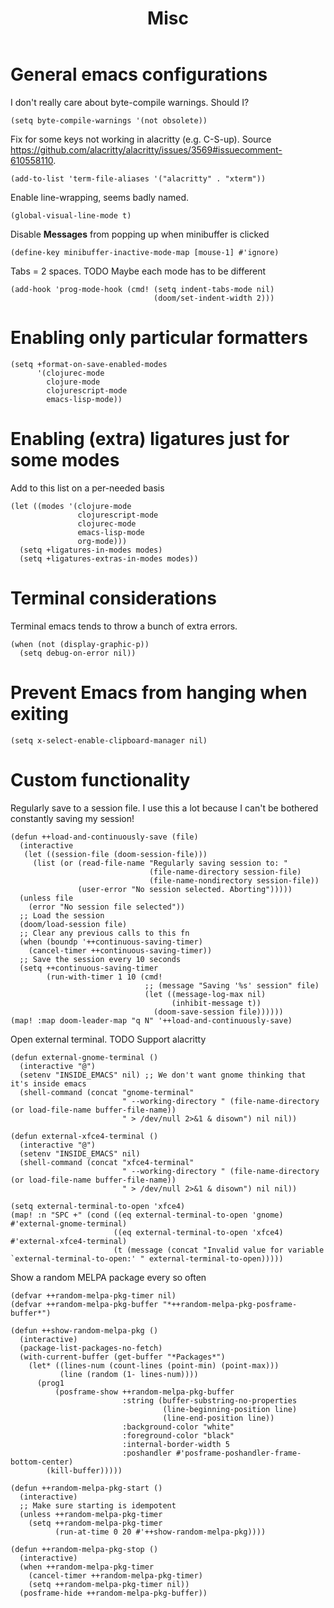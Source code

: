 #+TITLE: Misc

* General emacs configurations
I don't really care about byte-compile warnings. Should I?
#+begin_src elisp
(setq byte-compile-warnings '(not obsolete))
#+end_src

Fix for some keys not working in alacritty (e.g. C-S-up). Source https://github.com/alacritty/alacritty/issues/3569#issuecomment-610558110.
#+begin_src elisp
(add-to-list 'term-file-aliases '("alacritty" . "xterm"))
#+end_src

Enable line-wrapping, seems badly named.
#+begin_src elisp
(global-visual-line-mode t)
#+end_src

Disable *Messages* from popping up when minibuffer is clicked
#+begin_src elisp
(define-key minibuffer-inactive-mode-map [mouse-1] #'ignore)
#+end_src

Tabs = 2 spaces. TODO Maybe each mode has to be different
#+begin_src elisp
(add-hook 'prog-mode-hook (cmd! (setq indent-tabs-mode nil)
                                (doom/set-indent-width 2)))
#+end_src
* Enabling only particular formatters
#+begin_src elisp
(setq +format-on-save-enabled-modes
      '(clojurec-mode
        clojure-mode
        clojurescript-mode
        emacs-lisp-mode))
#+end_src

* Enabling (extra) ligatures just for some modes
Add to this list on a per-needed basis
#+begin_src elisp
(let ((modes '(clojure-mode
               clojurescript-mode
               clojurec-mode
               emacs-lisp-mode
               org-mode)))
  (setq +ligatures-in-modes modes)
  (setq +ligatures-extras-in-modes modes))
#+end_src
* Terminal considerations
Terminal emacs tends to throw a bunch of extra errors.
#+begin_src elisp
(when (not (display-graphic-p))
  (setq debug-on-error nil))
#+end_src
* Prevent Emacs from hanging when exiting
#+begin_src elisp
(setq x-select-enable-clipboard-manager nil)
#+end_src
* Custom functionality
Regularly save to a session file. I use this a lot because I can't be bothered constantly saving my session!
#+begin_src elisp
(defun ++load-and-continuously-save (file)
  (interactive
   (let ((session-file (doom-session-file)))
     (list (or (read-file-name "Regularly saving session to: "
                               (file-name-directory session-file)
                               (file-name-nondirectory session-file))
               (user-error "No session selected. Aborting")))))
  (unless file
    (error "No session file selected"))
  ;; Load the session
  (doom/load-session file)
  ;; Clear any previous calls to this fn
  (when (boundp '++continuous-saving-timer)
    (cancel-timer ++continuous-saving-timer))
  ;; Save the session every 10 seconds
  (setq ++continuous-saving-timer
        (run-with-timer 1 10 (cmd!
                              ;; (message "Saving '%s' session" file)
                              (let ((message-log-max nil)
                                    (inhibit-message t))
                                (doom-save-session file))))))
(map! :map doom-leader-map "q N" '++load-and-continuously-save)
#+end_src

Open external terminal. TODO Support alacritty
#+begin_src elisp
(defun external-gnome-terminal ()
  (interactive "@")
  (setenv "INSIDE_EMACS" nil) ;; We don't want gnome thinking that it's inside emacs
  (shell-command (concat "gnome-terminal"
                         " --working-directory " (file-name-directory (or load-file-name buffer-file-name))
                         " > /dev/null 2>&1 & disown") nil nil))

(defun external-xfce4-terminal ()
  (interactive "@")
  (setenv "INSIDE_EMACS" nil)
  (shell-command (concat "xfce4-terminal"
                         " --working-directory " (file-name-directory (or load-file-name buffer-file-name))
                         " > /dev/null 2>&1 & disown") nil nil))

(setq external-terminal-to-open 'xfce4)
(map! :n "SPC +" (cond ((eq external-terminal-to-open 'gnome) #'external-gnome-terminal)
                       ((eq external-terminal-to-open 'xfce4) #'external-xfce4-terminal)
                       (t (message (concat "Invalid value for variable `external-terminal-to-open:' " external-terminal-to-open)))))
#+end_src

Show a random MELPA package every so often
#+begin_src elisp
(defvar ++random-melpa-pkg-timer nil)
(defvar ++random-melpa-pkg-buffer "*++random-melpa-pkg-posframe-buffer*")

(defun ++show-random-melpa-pkg ()
  (interactive)
  (package-list-packages-no-fetch)
  (with-current-buffer (get-buffer "*Packages*")
    (let* ((lines-num (count-lines (point-min) (point-max)))
           (line (random (1- lines-num))))
      (prog1
          (posframe-show ++random-melpa-pkg-buffer
                         :string (buffer-substring-no-properties
                                  (line-beginning-position line)
                                  (line-end-position line))
                         :background-color "white"
                         :foreground-color "black"
                         :internal-border-width 5
                         :poshandler #'posframe-poshandler-frame-bottom-center)
        (kill-buffer)))))

(defun ++random-melpa-pkg-start ()
  (interactive)
  ;; Make sure starting is idempotent
  (unless ++random-melpa-pkg-timer
    (setq ++random-melpa-pkg-timer
          (run-at-time 0 20 #'++show-random-melpa-pkg))))

(defun ++random-melpa-pkg-stop ()
  (interactive)
  (when ++random-melpa-pkg-timer
    (cancel-timer ++random-melpa-pkg-timer)
    (setq ++random-melpa-pkg-timer nil))
  (posframe-hide ++random-melpa-pkg-buffer))
#+end_src
